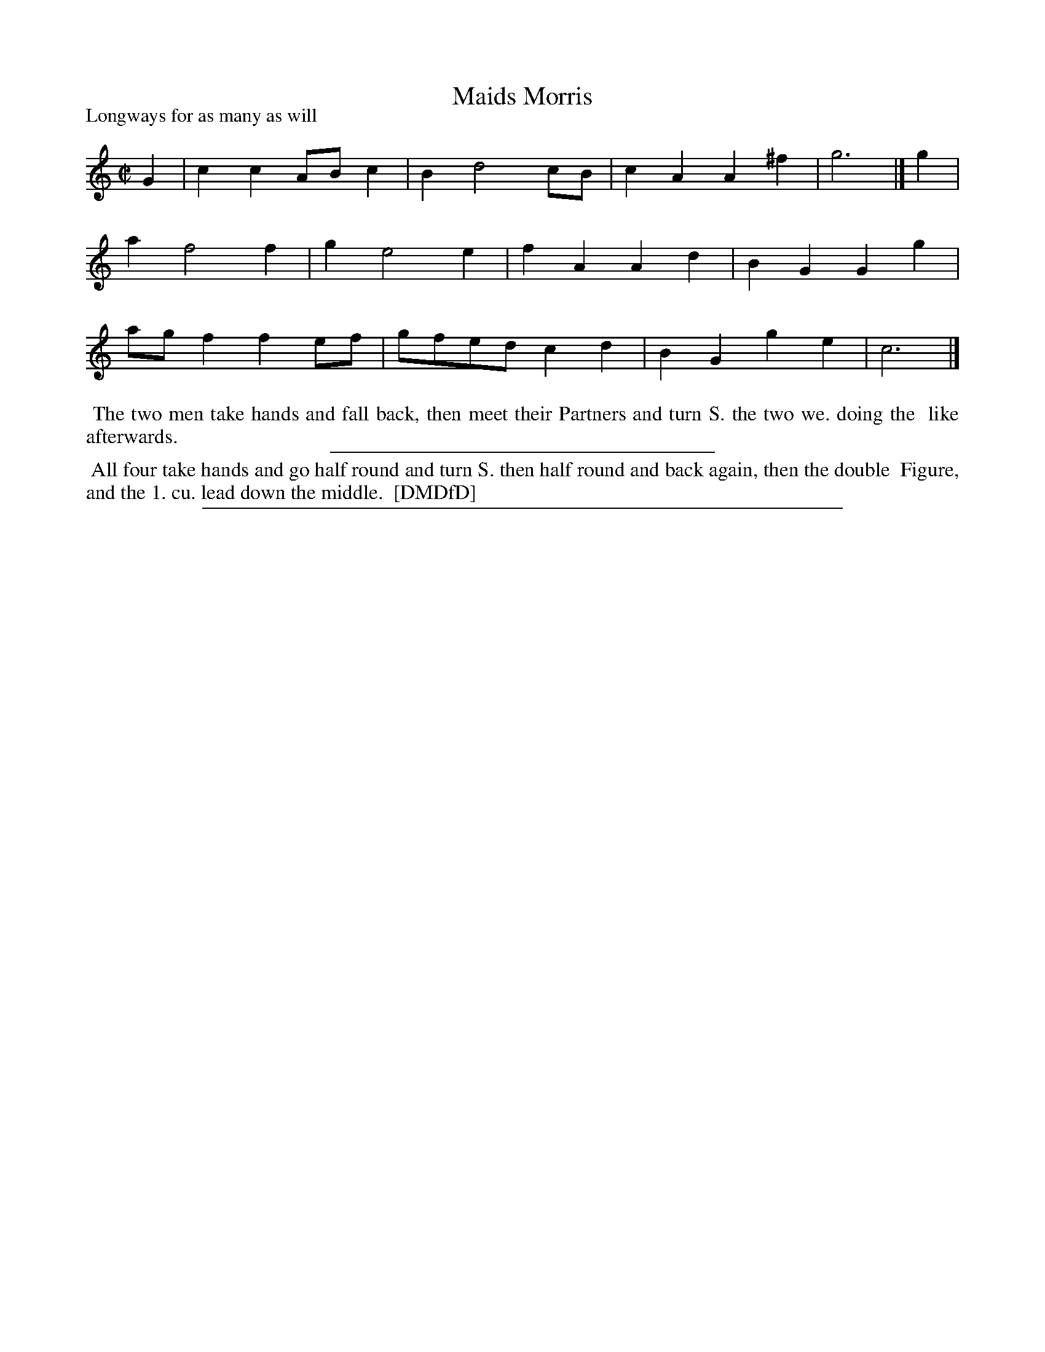 X: 1
T: Maids Morris
P: Longways for as many as will
%R: reel, march
B: "The Dancing-Master: Containing Directions and Tunes for Dancing" printed by W. Pearson for John Walsh, London ca. 1709
S: 7: DMDfD http://digital.nls.uk/special-collections-of-printed-music/pageturner.cfm?id=89751228 p.145 "O"
Z: 2013 John Chambers <jc:trillian.mit.edu>
N: Both parts should probably be repeated.
M: C|
L: 1/8
K: C
% - - - - - - - - - - - - - - - - - - - - - - - - -
G2 |\
c2c2 ABc2 | B2 d4 cB | c2A2 A2^f2 | g6 |]\
g2 |\
a2 f4 f2 | g2 e4 e2 | f2A2 A2d2 | B2G2 G2g2 |\
agf2 f2ef | gfed c2d2 | B2G2 g2e2 | c6 |]
% - - - - - - - - - - - - - - - - - - - - - - - - -
%%begintext align
%% The two men take hands and fall back, then meet their Partners and turn S. the two we. doing the
%% like afterwards.
%%endtext
%%sep 1 1 300
%%begintext align
%% All four take hands and go half round and turn S. then half round and back again, then the double
%% Figure, and the 1. cu. lead down the middle.
%% [DMDfD]
%%endtext
%%sep 1 8 500
